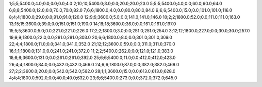1;5;5;5400.0;4.0;0.0;0.0;0.0;4.0
2;10;10;5400.0;3.0;0.0;20.0;20.0;23.0
5;5;5;5400.0;4.0;0.0;60.0;60.0;64.0
6;8;8;5400.0;12.0;0.0;70.0;70.0;82.0
7;6;6;1800.0;4.0;0.0;80.0;80.0;84.0
9;6;6;5400.0;15.0;0.0;101.0;101.0;116.0
8;4;4;1800.0;29.0;0.0;91.0;91.0;120.0
12;9;9;3600.0;5.0;0.0;141.0;141.0;146.0
10;2;2;1800.0;52.0;0.0;111.0;111.0;163.0
13;15;15;3600.0;39.0;0.0;151.0;151.0;190.0
14;18;18;3600.0;36.0;0.0;161.0;161.0;197.0
15;5;5;3600.0;5.0;0.0;221.0;221.0;226.0
17;2;2;1800.0;3.0;0.0;251.0;251.0;254.0
3;12;12;1800.0;227.0;0.0;30.0;30.0;257.0
19;9;9;1800.0;22.0;0.0;281.0;281.0;303.0
20;6;6;1800.0;8.0;0.0;301.0;301.0;309.0
22;4;4;1800.0;11.0;0.0;341.0;341.0;352.0
21;12;12;3600.0;59.0;0.0;311.0;311.0;370.0
16;1;1;1800.0;131.0;0.0;241.0;241.0;372.0
11;2;2;5400.0;262.0;0.0;121.0;121.0;383.0
18;8;8;3600.0;131.0;0.0;261.0;261.0;392.0
25;6;6;5400.0;11.0;0.0;412.0;412.0;423.0
26;4;4;1800.0;34.0;0.0;432.0;432.0;466.0
24;6;6;1800.0;87.0;0.0;382.0;382.0;469.0
27;2;2;3600.0;20.0;0.0;542.0;542.0;562.0
28;1;1;3600.0;15.0;0.0;613.0;613.0;628.0
4;4;4;1800.0;592.0;0.0;40.0;40.0;632.0
23;6;6;5400.0;273.0;0.0;372.0;372.0;645.0
